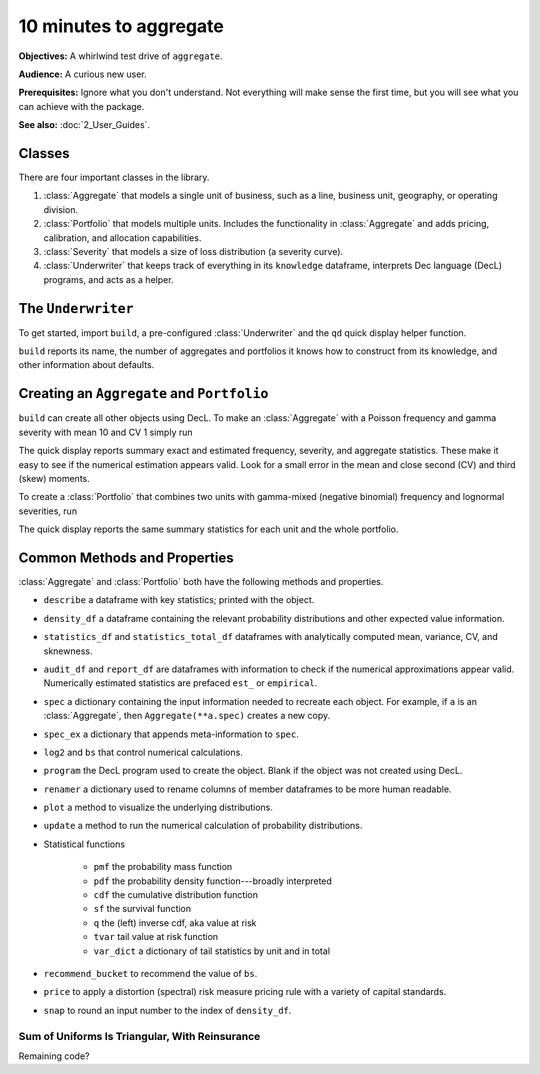 .. _2_x_10mins:

10 minutes to aggregate
=========================

**Objectives:** A whirlwind test drive of ``aggregate``.

**Audience:** A curious new user.

**Prerequisites:** Ignore what you don't understand. Not everything will make sense the first time, but you will see what you can achieve with the package.

**See also:** :doc:`2_User_Guides`.

Classes
--------

There are four important classes in the library.

#. :class:`Aggregate` that models a single unit of business, such as a line, business unit, geography, or operating division.
#. :class:`Portfolio` that models multiple units. Includes the functionality in :class:`Aggregate` and adds pricing, calibration, and allocation capabilities.
#. :class:`Severity` that models a size of loss distribution (a severity curve).
#. :class:`Underwriter` that keeps track of everything in its ``knowledge`` dataframe, interprets Dec language (DecL) programs, and acts as a helper.

The ``Underwriter``
---------------------

To get started, import ``build``, a pre-configured :class:`Underwriter` and the ``qd`` quick display helper function.

.. ipython:: python
    :okwarning:

   from aggregate import build, qd
   build

``build`` reports its name, the number of aggregates and portfolios it knows how to construct from its knowledge, and other information about defaults.

Creating an ``Aggregate`` and ``Portfolio``
--------------------------------------------

``build`` can create all other objects using DecL. To make an :class:`Aggregate` with a Poisson frequency and gamma severity with mean 10 and CV 1 simply run

.. ipython:: python
    :okwarning:

    a = build('agg Example1 5 claims sev gamma 10 cv 1 poisson')
    qd(a)

The quick display reports summary exact and estimated frequency, severity, and aggregate statistics. These make it easy to see if the numerical estimation appears valid. Look for a small error in the mean and close second (CV) and third (skew) moments.

To create a :class:`Portfolio` that combines two units with gamma-mixed (negative binomial) frequency and lognormal severities, run

.. ipython:: python
    :okwarning:

    p = build('''port Port.1
        agg Unit.A 10 claims sev lognorm 10 cv 1 mixed gamma .25
        agg Unit.B 4  claims sev lognorm 20 cv 1.5 mixed gamma .3''')
    qd(p)

The quick display reports the same summary statistics for each unit and the whole portfolio.

Common Methods and Properties
--------------------------------

:class:`Aggregate` and :class:`Portfolio` both have the following methods and properties.

- ``describe`` a dataframe with key statistics; printed with the object.
- ``density_df`` a dataframe containing the relevant probability distributions and other expected value information.
- ``statistics_df`` and ``statistics_total_df`` dataframes with analytically computed mean, variance, CV, and sknewness.
- ``audit_df`` and ``report_df`` are dataframes with information to check if the numerical approximations appear valid. Numerically estimated statistics are prefaced ``est_`` or ``empirical``.


- ``spec`` a dictionary containing the input information needed to recreate each object. For example, if ``a`` is an :class:`Aggregate`, then ``Aggregate(**a.spec)`` creates a new copy.
- ``spec_ex`` a dictionary that appends meta-information to ``spec``.
- ``log2`` and ``bs`` that control numerical calculations.
- ``program`` the DecL program used to create the object. Blank if the object was not created using DecL.
- ``renamer`` a dictionary used to rename columns of member dataframes to be more human readable.

- ``plot`` a method to visualize the underlying distributions.
- ``update`` a method to run the numerical calculation of probability distributions.
- Statistical functions

    * ``pmf`` the probability mass function
    * ``pdf`` the probability density function---broadly interpreted
    * ``cdf`` the cumulative distribution function
    * ``sf`` the survival function
    * ``q`` the (left) inverse cdf, aka value at risk
    * ``tvar`` tail value at risk function
    * ``var_dict`` a dictionary of tail statistics by unit and in total

- ``recommend_bucket`` to recommend the value of ``bs``.
- ``price`` to apply a distortion (spectral) risk measure pricing rule with a variety of capital standards.
- ``snap`` to round an input number to the index of ``density_df``.

Sum of Uniforms Is Triangular, With Reinsurance
~~~~~~~~~~~~~~~~~~~~~~~~~~~~~~~~~~~~~~~~~~~~~~~

.. ipython:: python
    :okwarning:

    # gross, net of occurrence, and net
    bg = build('agg GROSS dfreq [2] dsev [1:10]')
    bno = build('agg NET_OCC dfreq [2] dsev [1:10] '
                'occurrence net of 3 x 7')
    bn = build('agg NET dfreq [2] dsev [1:10] '
               'occurrence net of 3 x 7 '
               'aggregate net of 3 x 10')
    for b in [bg, bno, bn]:
        qd(b)


Remaining code?

.. ipython:: python
    :okwarning:

    @savefig re_b.svg
    bg.plot()

    @savefig re_bno.svg
    bno.plot()

    @savefig re_bn.svg
    bn.plot()

    ml = bg.figure.axes[0].xaxis.get_major_locator(); \
    my = bg.figure.axes[0].yaxis.get_major_locator(); \
    yl = bg.figure.axes[2].get_ylim();
    for b in [bg, bno, bn]:
        for ax in b.figure.axes[:2]:
            ax.set(xlim=[0, 22])
            if b is not bg:
                ax.xaxis.set_major_locator(ml)
        if b is not bg:
            b.figure.axes[2].yaxis.set_major_locator(my)
            b.figure.axes[2].set(ylim=yl)

